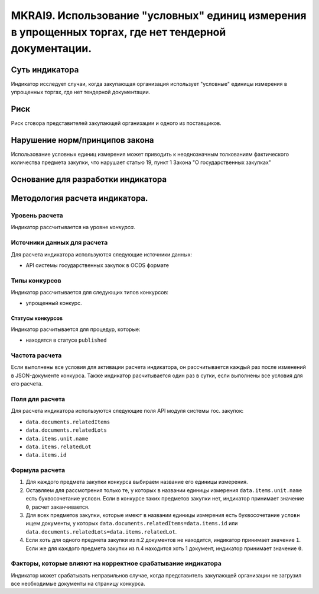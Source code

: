 ####################################################################################################
MKRAI9. Использование "условных" единиц измерения в упрощенных торгах, где нет тендерной документации.
####################################################################################################

***************
Суть индикатора
***************

Индикатор исследует случаи, когда закупающая организация использует "условные" единицы измерения в упрощенных торгах, где нет тендерной документации.

****
Риск
****
Риск сговора представителей закупающей организации и одного из поставщиков. 

*******************************
Нарушение норм/принципов закона
*******************************

Использование условных единиц измерения может приводить к неоднозначным толкованиям фактического количества предмета закупки, что нарушает статью 19, пункт 1 Закона "О государственных закупках"

***********************************
Основание для разработки индикатора
***********************************

*******************************
Методология расчета индикатора.
*******************************

Уровень расчета
===============
Индикатор расcчитывается на уровне *конкурса*.

Источники данных для расчета
============================

Для расчета индикатора используются следующие источники данных:

- API системы государственных закупок в OCDS формате


Типы конкурсов
==============

Индикатор рассчитывается для следующих типов конкурсов:

- упрощенный конкурс.


Статусы конкурсов
-----------------

Индикатор расчитывается для процедур, которые:

- находятся в статусе ``published``


Частота расчета
===============

Если выполнены все условия для активации расчета индикатора, он рассчитывается каждый раз после изменений в JSON-документе конкурса. Также индикатор расчитывается один раз в сутки, если выполнены все условия для его расчета.

Поля для расчета
================

Для расчета индикатора используются следующие поля API модуля системы гос. закупок:

- ``data.documents.relatedItems``
- ``data.documents.relatedLots``
- ``data.items.unit.name``
- ``data.items.relatedLot``
- ``data.items.id``

Формула расчета
===============

1. Для каждого предмета закупки конкурса выбираем название его единицы измерения. 

2. Оставляем для рассмотрения только те, у которых в названии единицы измерения ``data.items.unit.name`` есть буквосочетание ``условн``. Если в конкурсе таких предметов закупки нет, индикатор принимает значение ``0``, расчет заканчивается. 

3. Для всех предметов закупки, которые имеют в названии единицы измерения есть буквосочетание ``условн`` ищем документы, у которых ``data.documents.relatedItems=data.items.id`` или ``data.documents.relatedLots=data.items.relatedLot``.

4. Если хоть для одного предмета закупки из п.2 документов не находится, индикатор принимает значение ``1``. Если же для каждого предмета закупки из п.4 находится хоть 1 документ, индикатор принимает значение ``0``.


Факторы, которые влияют на корректное срабатывание индикатора
=============================================================

Индикатор может срабатывать неправильнов случае, когда представитель закупающей организации не загрузил все необходимые документы на страницу конкурса.
